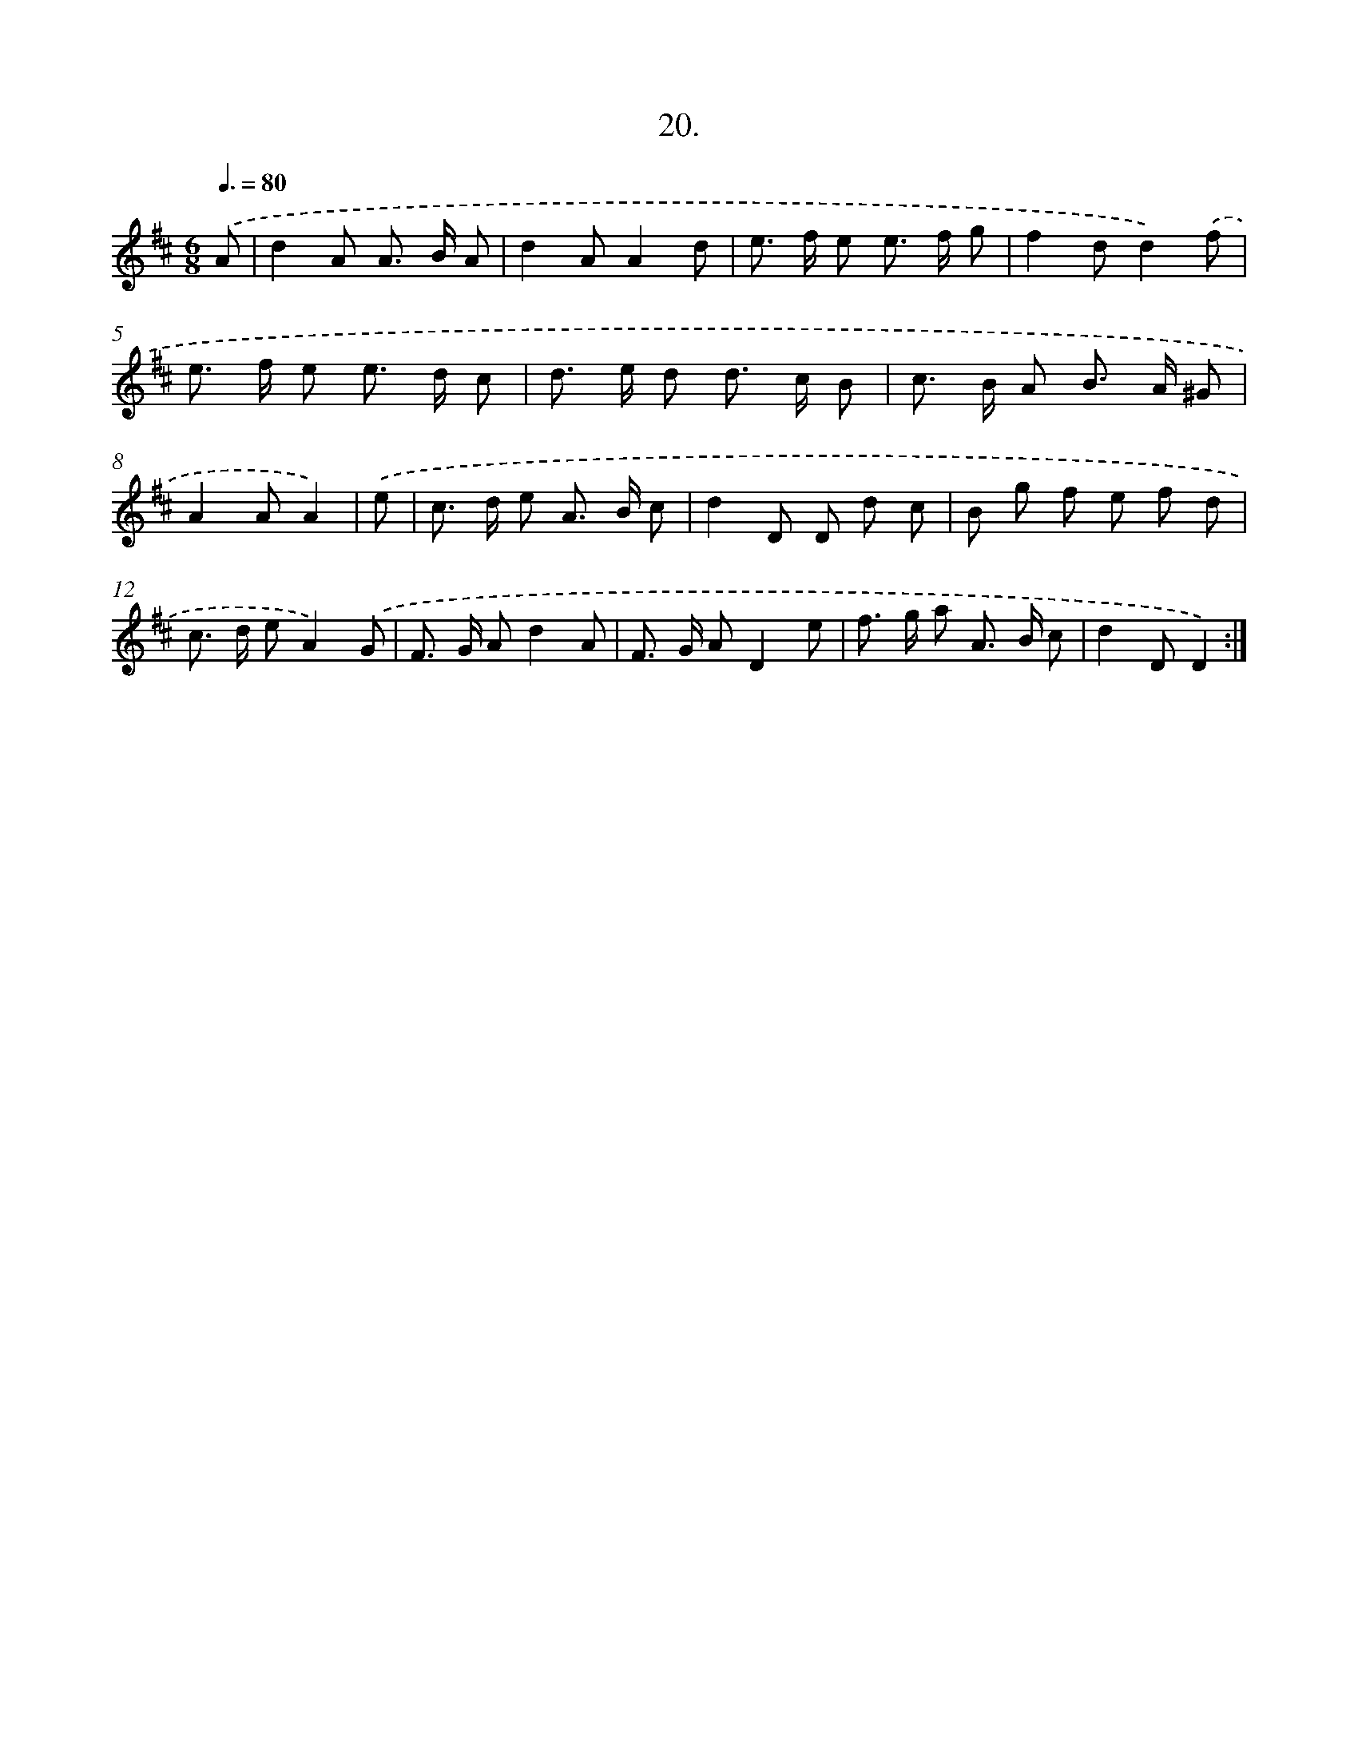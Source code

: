 X: 14337
T: 20.
%%abc-version 2.0
%%abcx-abcm2ps-target-version 5.9.1 (29 Sep 2008)
%%abc-creator hum2abc beta
%%abcx-conversion-date 2018/11/01 14:37:43
%%humdrum-veritas 4037829748
%%humdrum-veritas-data 3487716807
%%continueall 1
%%barnumbers 0
L: 1/8
M: 6/8
Q: 3/8=80
K: D clef=treble
.('A [I:setbarnb 1]|
d2A A> B A |
d2AA2d |
e> f e e> f g |
f2dd2).('f |
e> f e e> d c |
d> e d d> c B |
c> B A B> A ^G |
A2AA2) |
.('e [I:setbarnb 9]|
c> d e A> B c |
d2D D d c |
B g f e f d |
c> d eA2).('G |
F> G Ad2A |
F> G AD2e |
f> g a A> B c |
d2DD2) :|]
